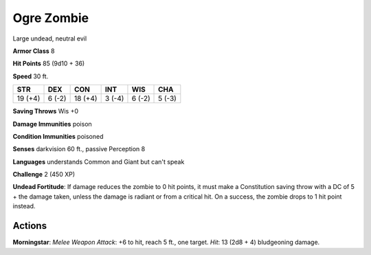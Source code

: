 
.. _srd:ogre-zombie:

Ogre Zombie
-----------

Large undead, neutral evil

**Armor Class** 8

**Hit Points** 85 (9d10 + 36)

**Speed** 30 ft.

+-----------+----------+-----------+----------+----------+----------+
| STR       | DEX      | CON       | INT      | WIS      | CHA      |
+===========+==========+===========+==========+==========+==========+
| 19 (+4)   | 6 (-2)   | 18 (+4)   | 3 (-4)   | 6 (-2)   | 5 (-3)   |
+-----------+----------+-----------+----------+----------+----------+

**Saving Throws** Wis +0

**Damage Immunities** poison

**Condition Immunities** poisoned

**Senses** darkvision 60 ft., passive Perception 8

**Languages** understands Common and Giant but can't speak

**Challenge** 2 (450 XP)

**Undead Fortitude**: If damage reduces the zombie to 0 hit points, it
must make a Constitution saving throw with a DC of 5 + the damage taken,
unless the damage is radiant or from a critical hit. On a success, the
zombie drops to 1 hit point instead.

Actions
~~~~~~~~~~~~~~~~~~~~~~~~~~~~~~~~~

**Morningstar**: *Melee Weapon Attack*: +6 to hit, reach 5 ft., one
target. *Hit*: 13 (2d8 + 4) bludgeoning damage.
